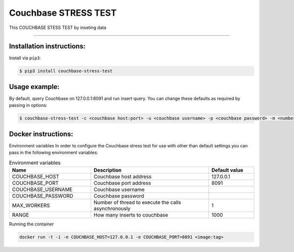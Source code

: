 =============================
Couchbase STRESS TEST
=============================

This COUCHBASE STESS TEST by inseting data

----------

Installation instructions:
--------------------------

Install via ``pip3``:

.. code-block::

   $ pip3 install couchbase-stress-test

Usage example:
--------------

By default, query Couchbase on 127.0.0.1:8091 and run insert query.
You can change these defaults as required by passing in options:

.. code-block::

   $ couchbase-stress-test -c <couchbase host:port> -u <couchbase username> -p <couchbase password> -m <number of thread to execute the calls asynchronously> - r <how many inserts to couchbase>

Docker instructions:
--------------------

Environment variables
In order to configure the Couchbase stress test for use with other than default settings you can pass in the
following environment variables:

.. csv-table:: Environment variables
   :header: "Name", "Description", "Default value"
   :widths: 18, 26, 10

   "COUCHBASE_HOST", "Couchbase host address", "127.0.0.1"
   "COUCHBASE_PORT", "Couchbase port address", "8091"
   "COUCHBASE_USERNAME", "Couchbase username",
   "COUCHBASE_PASSWORD", "Couchbase password",
   "MAX_WORKERS", "Number of thread to execute the calls asynchronously", "1"
   "RANGE", "How many inserts to couchbase", "1000"

Running the container

.. code-block::

   docker run -t -i -e COUCHBASE_HOST=127.0.0.1 -e COUCHBASE_PORT=8091 <image:tag>

